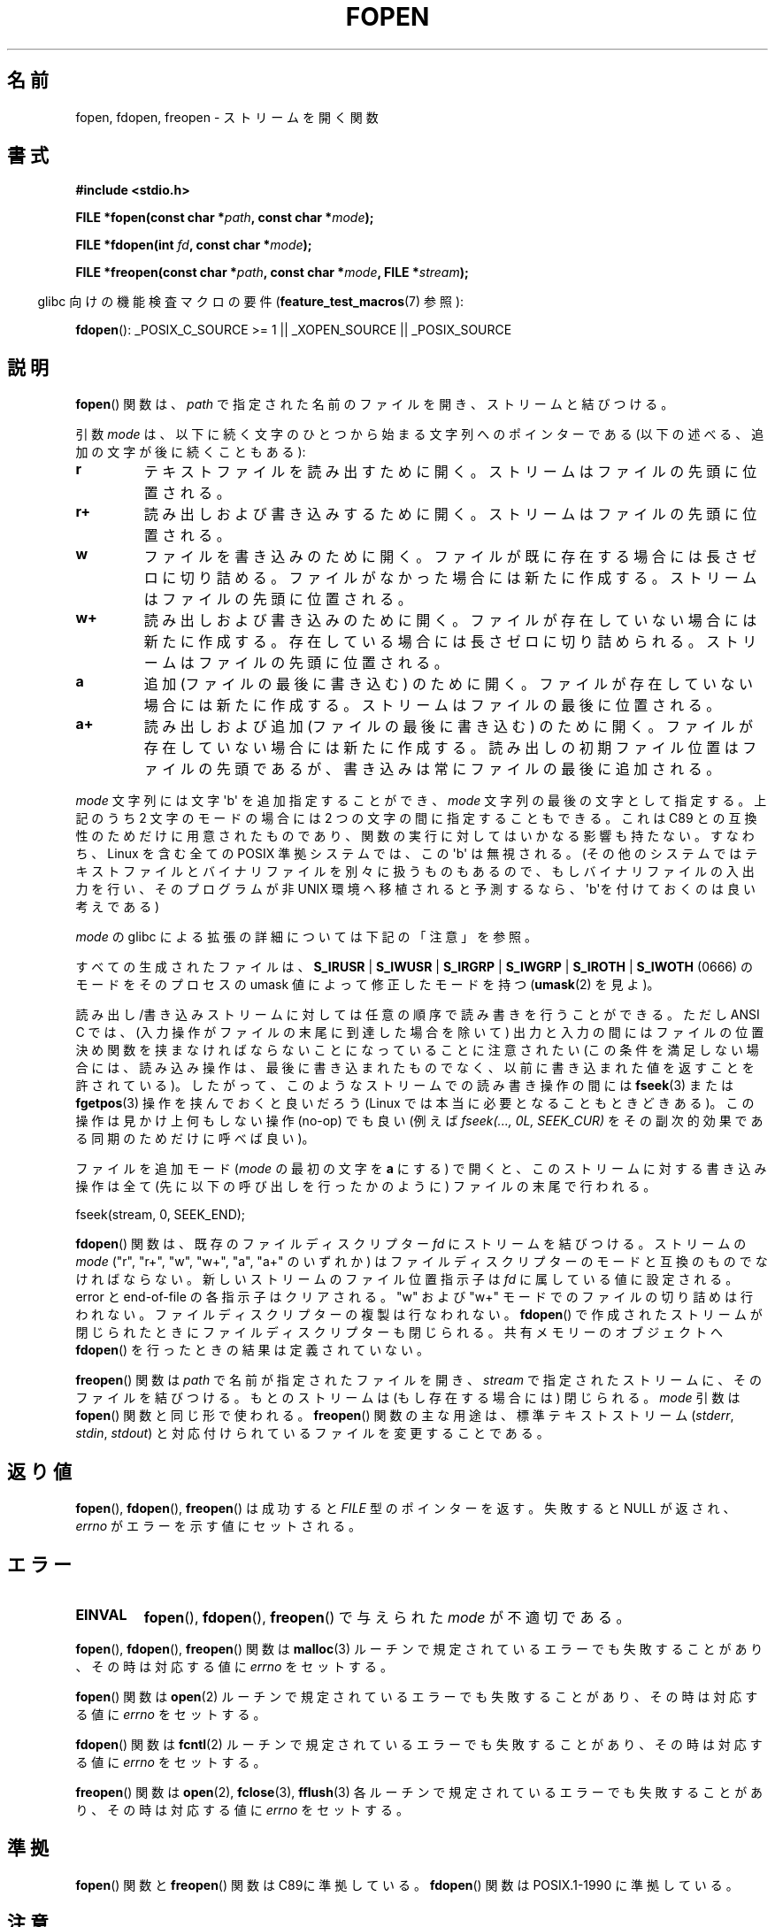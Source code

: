 .\" Copyright (c) 1990, 1991 The Regents of the University of California.
.\" All rights reserved.
.\"
.\" This code is derived from software contributed to Berkeley by
.\" Chris Torek and the American National Standards Committee X3,
.\" on Information Processing Systems.
.\"
.\" %%%LICENSE_START(BSD_4_CLAUSE_UCB)
.\" Redistribution and use in source and binary forms, with or without
.\" modification, are permitted provided that the following conditions
.\" are met:
.\" 1. Redistributions of source code must retain the above copyright
.\"    notice, this list of conditions and the following disclaimer.
.\" 2. Redistributions in binary form must reproduce the above copyright
.\"    notice, this list of conditions and the following disclaimer in the
.\"    documentation and/or other materials provided with the distribution.
.\" 3. All advertising materials mentioning features or use of this software
.\"    must display the following acknowledgement:
.\"	This product includes software developed by the University of
.\"	California, Berkeley and its contributors.
.\" 4. Neither the name of the University nor the names of its contributors
.\"    may be used to endorse or promote products derived from this software
.\"    without specific prior written permission.
.\"
.\" THIS SOFTWARE IS PROVIDED BY THE REGENTS AND CONTRIBUTORS ``AS IS'' AND
.\" ANY EXPRESS OR IMPLIED WARRANTIES, INCLUDING, BUT NOT LIMITED TO, THE
.\" IMPLIED WARRANTIES OF MERCHANTABILITY AND FITNESS FOR A PARTICULAR PURPOSE
.\" ARE DISCLAIMED.  IN NO EVENT SHALL THE REGENTS OR CONTRIBUTORS BE LIABLE
.\" FOR ANY DIRECT, INDIRECT, INCIDENTAL, SPECIAL, EXEMPLARY, OR CONSEQUENTIAL
.\" DAMAGES (INCLUDING, BUT NOT LIMITED TO, PROCUREMENT OF SUBSTITUTE GOODS
.\" OR SERVICES; LOSS OF USE, DATA, OR PROFITS; OR BUSINESS INTERRUPTION)
.\" HOWEVER CAUSED AND ON ANY THEORY OF LIABILITY, WHETHER IN CONTRACT, STRICT
.\" LIABILITY, OR TORT (INCLUDING NEGLIGENCE OR OTHERWISE) ARISING IN ANY WAY
.\" OUT OF THE USE OF THIS SOFTWARE, EVEN IF ADVISED OF THE POSSIBILITY OF
.\" SUCH DAMAGE.
.\" %%%LICENSE_END
.\"
.\"     @(#)fopen.3	6.8 (Berkeley) 6/29/91
.\"
.\" Converted for Linux, Mon Nov 29 15:22:01 1993, faith@cs.unc.edu
.\" Modified, aeb, 960421, 970806
.\" Modified, joey, aeb, 2002-01-03
.\"
.\"*******************************************************************
.\"
.\" This file was generated with po4a. Translate the source file.
.\"
.\"*******************************************************************
.\"
.\" Japanese Version Copyright (c) 1997 YOSHINO Takashi
.\"       all rights reserved.
.\" Translated Thu Feb 13 12:10:38 JST 1997
.\"       by YOSHINO Takashi <yoshino@civil.jcn.nihon-u.ac.jp>
.\" Updated & Modified Mon Mar 1 1999
.\"       by NAKANO Takeo <nakano@apm.seikei.ac.jp>
.\" Updated 1999-12-08, Kentaro Shirakata <argrath@ub32.org>
.\" Updated 2001-12-13, Kentaro Shirakata <argrath@ub32.org>
.\" Updated 2002-03-23, Kentaro Shirakata <argrath@ub32.org>
.\" Updated 2005-10-15, Kentaro Shirakata <argrath@ub32.org>
.\" Updated 2006-07-20, Akihiro MOTOKI <amotoki@dd.iij4u.or.jp>
.\" Updated 2012-05-08, Akihiro MOTOKI <amotoki@gmail.com>
.\" Updated 2013-03-26, Akihiro MOTOKI <amotoki@gmail.com>
.\"
.TH FOPEN 3 2012\-04\-22 GNU "Linux Programmer's Manual"
.SH 名前
fopen, fdopen, freopen \- ストリームを開く関数
.SH 書式
.nf
\fB#include <stdio.h>\fP
.sp
\fBFILE *fopen(const char *\fP\fIpath\fP\fB, const char *\fP\fImode\fP\fB);\fP

\fBFILE *fdopen(int \fP\fIfd\fP\fB, const char *\fP\fImode\fP\fB);\fP

\fBFILE *freopen(const char *\fP\fIpath\fP\fB, const char *\fP\fImode\fP\fB, FILE *\fP\fIstream\fP\fB);\fP
.fi
.sp
.in -4n
glibc 向けの機能検査マクロの要件 (\fBfeature_test_macros\fP(7)  参照):
.in
.sp
\fBfdopen\fP(): _POSIX_C_SOURCE\ >=\ 1 || _XOPEN_SOURCE || _POSIX_SOURCE
.SH 説明
\fBfopen\fP()  関数は、 \fIpath\fP で指定された名前のファイルを開き、ストリームと結びつける。
.PP
引数 \fImode\fP は、以下に続く文字のひとつから始まる文字列へのポインターであ
る (以下の述べる、追加の文字が後に続くこともある):
.TP 
\fBr\fP
テキストファイルを読み出すために開く。 ストリームはファイルの先頭に位置される。
.TP 
\fBr+\fP
読み出しおよび書き込みするために開く。 ストリームはファイルの先頭に位置される。
.TP 
\fBw\fP
ファイルを書き込みのために開く。 ファイルが既に存在する場合には長さゼロに切り詰める。 ファイルがなかった場合には新たに作成する。
ストリームはファイルの先頭に位置される。
.TP 
\fBw+\fP
読み出しおよび書き込みのために開く。 ファイルが存在していない場合には新たに作成する。 存在している場合には長さゼロに切り詰められる。
ストリームはファイルの先頭に位置される。
.TP 
\fBa\fP
追加 (ファイルの最後に書き込む) のために開く。 ファイルが存在していない場合には新たに作成する。 ストリームはファイルの最後に位置される。
.TP 
\fBa+\fP
読み出しおよび追加 (ファイルの最後に書き込む) のために開く。 ファイルが存在していない場合には新たに作成する。
読み出しの初期ファイル位置はファイルの先頭であるが、 書き込みは常にファイルの最後に追加される。
.PP
\fImode\fP 文字列には文字 \(aqb\(aq を追加指定することができ、 \fImode\fP 文字列の最後の文字として指定する。 上記のうち 2
文字のモードの場合には 2 つの文字の間に指定することもできる。 これは C89 との互換性のためだけに用意された
ものであり、関数の実行に対してはいかなる影響も持たない。 すなわち、Linux を含む全ての POSIX 準拠システムでは、 この \(aqb\(aq
は無視される。 (その他のシステムではテキストファイルとバイナリファイルを別々に扱うものもあるので、 もしバイナリファイルの入出力を行い、
そのプログラムが非 UNIX 環境へ移植されると予測するなら、 \(aqb\(aqを付けておくのは良い考えである)
.PP
\fImode\fP の glibc による拡張の詳細については下記の「注意」を参照。
.PP
すべての生成されたファイルは、 \fBS_IRUSR\fP | \fBS_IWUSR\fP | \fBS_IRGRP\fP | \fBS_IWGRP\fP |
\fBS_IROTH\fP | \fBS_IWOTH\fP (0666) のモードを そのプロセスの umask 値によって修正したモードを持つ
(\fBumask\fP(2)  を見よ)。
.PP
読み出し/書き込みストリームに対しては任意の順序で読み書きを行うことができる。 ただし ANSI C では、
(入力操作がファイルの末尾に到達した場合を除いて)  出力と入力の間にはファイルの位置決め関数を 挟まなければならないことになっていることに注意されたい
(この条件を満足しない場合には、読み込み操作は、 最後に書き込まれたものでなく、以前に書き込まれた 値を返すことを許されている)。
したがって、このようなストリームでの読み書き操作の間には \fBfseek\fP(3)  または \fBfgetpos\fP(3)  操作を挟んでおくと良いだろう
(Linux では本当に必要となることもときどきある)。 この操作は見かけ上何もしない操作 (no\-op) でも良い (例えば \fIfseek(...,
0L, SEEK_CUR)\fP を その副次的効果である同期のためだけに呼べば良い)。
.PP
ファイルを追加モード (\fImode\fP の最初の文字を \fBa\fP にする) で開くと、
このストリームに対する書き込み操作は全て (先に以下の呼び出しを行った
かのように) ファイルの末尾で行われる。
.nf

    fseek(stream, 0, SEEK_END);
.fi
.PP
\fBfdopen\fP()  関数は、既存のファイルディスクリプター \fIfd\fP にストリームを結びつける。 ストリームの \fImode\fP ("r",
"r+", "w", "w+", "a", "a+" のいずれか) は ファイルディスクリプターのモードと互換のものでなければならない。
新しいストリームのファイル位置指示子は \fIfd\fP に属している値に設定される。 error と end\-of\-file の各指示子はクリアされる。
"w" および "w+" モードでのファイルの切り詰めは行われない。 ファイルディスクリプターの複製は行なわれない。 \fBfdopen\fP()
で作成されたストリームが閉じられたときにファイルディスクリプターも 閉じられる。 共有メモリーのオブジェクトへ \fBfdopen\fP()
を行ったときの結果は定義されていない。
.PP
\fBfreopen\fP()  関数は \fIpath\fP で名前が指定されたファイルを開き、 \fIstream\fP
で指定されたストリームに、そのファイルを結びつける。 もとのストリームは (もし存在する場合には) 閉じられる。 \fImode\fP 引数は
\fBfopen\fP()  関数と同じ形で使われる。 \fBfreopen\fP()  関数の主な用途は、標準テキストストリーム (\fIstderr\fP,
\fIstdin\fP, \fIstdout\fP)  と対応付けられているファイルを変更することである。
.SH 返り値
\fBfopen\fP(), \fBfdopen\fP(), \fBfreopen\fP()  は成功すると \fIFILE\fP 型のポインターを返す。 失敗すると NULL
が返され、 \fIerrno\fP がエラーを示す値にセットされる。
.SH エラー
.TP 
\fBEINVAL\fP
\fBfopen\fP(), \fBfdopen\fP(), \fBfreopen\fP()  で与えられた \fImode\fP が不適切である。
.PP
\fBfopen\fP(), \fBfdopen\fP(), \fBfreopen\fP()  関数は \fBmalloc\fP(3)
ルーチンで規定されているエラーでも失敗することがあり、 その時は対応する値に \fIerrno\fP をセットする。
.PP
\fBfopen\fP()  関数は \fBopen\fP(2)  ルーチンで規定されているエラーでも失敗することがあり、 その時は対応する値に \fIerrno\fP
をセットする。
.PP
\fBfdopen\fP()  関数は \fBfcntl\fP(2)  ルーチンで規定されているエラーでも失敗することがあり、 その時は対応する値に
\fIerrno\fP をセットする。
.PP
\fBfreopen\fP()  関数は \fBopen\fP(2), \fBfclose\fP(3), \fBfflush\fP(3)
各ルーチンで規定されているエラーでも失敗することがあり、 その時は対応する値に \fIerrno\fP をセットする。
.SH 準拠
\fBfopen\fP()  関数と \fBfreopen\fP()  関数は C89に準拠している。 \fBfdopen\fP()  関数は POSIX.1\-1990
に準拠している。
.SH 注意
.SS "glibc での注意"
GNU C ライブラリでは、 \fImode\fP に指定できる文字列として、以下の拡張が行われている:
.TP 
\fBc\fP (glibc 2.3.3 以降)
open 操作、それに続く read/write 操作の、 スレッドの取り消しポイント
(cancellation points) を作成しない。
このフラグは \fBfdopen\fP() では無視される。
.TP 
\fBe\fP (glibc 2.7 以降)
\fBO_CLOEXEC\fP フラグを有効にしてファイルをオープンする。詳細は
\fBopen\fP(2) を参照。このフラグは \fBfdopen\fP() では無視される。
.TP 
\fBm\fP (glibc 2.3 以降)
.\" As at glibc 2.4:
I/O システムコール (\fBread\fP(2), \fBwrite\fP(2))  ではなく、 \fBmmap\fP(2)
を使ってファイルにアクセスしようとする。 \fBmmap\fP(2)  を使おうとするのは、読み出し用にオープンするファイルについてだけである。
.TP 
\fBx\fP
.\" Since glibc 2.0?
.\" FIXME . C11 specifies this flag
ファイルを排他的にオープンする (\fBopen\fP(2)  の \fBO_EXCL\fP フラグと同様)。 ファイルがすでに存在する場合、 \fBfopen\fP()
は失敗し、 \fIerrno\fP に \fBEEXIST\fP がセットされる。 このフラグは \fBfdopen\fP()  では無視される。
.PP
上記の文字に加えて、
\fBfopen\fP() と \fBfreopen\fP() では \fImode\fP に
以下の書式を 指定することができる。

\fB ,ccs=\fP\fIstring\fP

指定された \fIstring\fP は、符号化文字集合の名前と解釈され、
ストリームではワイド文字のストリームとして扱われる。
内部変換関数で入出力時に文字集合 \fIstring\fP との変換が行われる。
書式 \fB,ccs=\fP\fIstring\fP が指定されない場合は、
ストリームをワイド文字のストリームとして扱うかは
最初のファイル操作時に決定される。
最初のファイル操作がワイド文字操作であった場合は、
そのストリームはワイド文字のストリームとして扱われ、
符号化文字集合との変換を行う関数が読み込まれる。
.SH バグ
.\" FIXME . http://sourceware.org/bugzilla/show_bug.cgi?id=12685
\fImode\fP の個々のフラグ文字 ("ccs" 指定の前の文字) を解釈する際に、
glibc の \fBfopen\fP() と \fBfreopen\fP() の実装では、
\fImode\fP の確認を最大 7 文字しか行わないという制限がある
(バージョン 2.14 より前の glibc では最大 6 文字だが、
6 文字では "rb+cmxe" などの指定を行うには不十分であった)。
\fBfdopen\fP() の現在の実装では最大 5 文字の \fImode\fP しか解釈されない。
.SH 関連項目
\fBopen\fP(2), \fBfclose\fP(3), \fBfileno\fP(3), \fBfmemopen\fP(3), \fBfopencookie\fP(3)
.SH この文書について
この man ページは Linux \fIman\-pages\fP プロジェクトのリリース 3.79 の一部
である。プロジェクトの説明とバグ報告に関する情報は
http://www.kernel.org/doc/man\-pages/ に書かれている。
